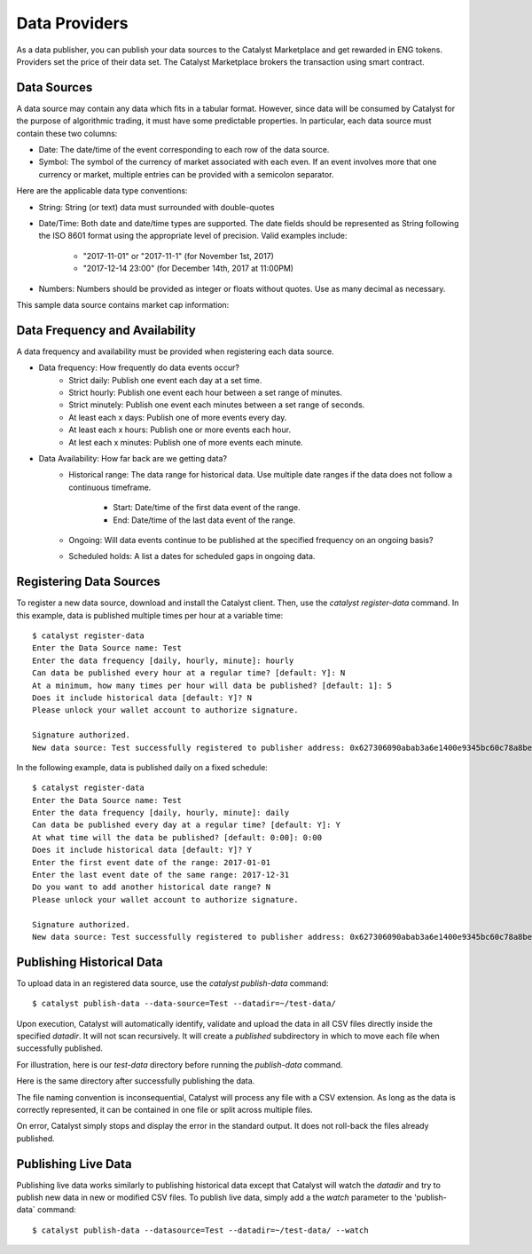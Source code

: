 Data Providers
==============

As a data publisher, you can publish your data sources to the Catalyst
Marketplace and get rewarded in ENG tokens. Providers set the price of their
data set. The Catalyst Marketplace brokers the transaction using
smart contract.

Data Sources
~~~~~~~~~~~~
A data source may contain any data which fits in a tabular format.
However, since data will be consumed by Catalyst for the purpose of
algorithmic trading, it must have some predictable properties. In
particular, each data source must contain these two columns:

* Date: The date/time of the event corresponding to each row of the
  data source.
* Symbol: The symbol of the currency of market associated with each even.
  If an event involves more that one currency or market, multiple entries can
  be provided with a semicolon separator.

Here are the applicable data type conventions:

* String: String (or text) data must surrounded with double-quotes
* Date/Time: Both date and date/time types are supported. The date fields
  should be represented as String following the ISO 8601 format using the
  appropriate level of precision. Valid examples include:
    * "2017-11-01" or "2017-11-1" (for November 1st, 2017)
    * "2017-12-14 23:00" (for December 14th, 2017 at 11:00PM)
* Numbers: Numbers should be provided as integer or floats without quotes.
  Use as many decimal as necessary.

This sample data source contains market cap information:

.. image:: https://s3.amazonaws.com/enigmaco-docs/data-providers/csv-example-marketcap.png
    :align: center
    :alt: Marketcap Data Source Sample CSV


Data Frequency and Availability
~~~~~~~~~~~~~~~~~~~~~~~~~~~~~~~
A data frequency and availability must be provided when registering each data
source.

* Data frequency: How frequently do data events occur?
    * Strict daily: Publish one event each day at a set time.
    * Strict hourly: Publish one event each hour between a set range of
      minutes.
    * Strict minutely: Publish one event each minutes between a set range
      of seconds.
    * At least each x days: Publish one of more events every day.
    * At least each x hours: Publish one or more events each hour.
    * At lest each x minutes: Publish one of more events each minute.

* Data Availability: How far back are we getting data?
    * Historical range: The data range for historical data. Use multiple date
      ranges if the data does not follow a continuous timeframe.
        * Start: Date/time of the first data event of the range.
        * End: Date/time of the last data event of the range.
    * Ongoing: Will data events continue to be published at the specified
      frequency on an ongoing basis?
    * Scheduled holds: A list a dates for scheduled gaps in ongoing data.

Registering Data Sources
~~~~~~~~~~~~~~~~~~~~~~~~
To register a new data source, download and install the Catalyst client.
Then, use the `catalyst register-data` command. In this example, data is
published multiple times per hour at a variable time::

    $ catalyst register-data
    Enter the Data Source name: Test
    Enter the data frequency [daily, hourly, minute]: hourly
    Can data be published every hour at a regular time? [default: Y]: N
    At a minimum, how many times per hour will data be published? [default: 1]: 5
    Does it include historical data [default: Y]? N
    Please unlock your wallet account to authorize signature.

    Signature authorized.
    New data source: Test successfully registered to publisher address: 0x627306090abab3a6e1400e9345bc60c78a8bef57

In the following example, data is published daily on a fixed schedule::

    $ catalyst register-data
    Enter the Data Source name: Test
    Enter the data frequency [daily, hourly, minute]: daily
    Can data be published every day at a regular time? [default: Y]: Y
    At what time will the data be published? [default: 0:00]: 0:00
    Does it include historical data [default: Y]? Y
    Enter the first event date of the range: 2017-01-01
    Enter the last event date of the same range: 2017-12-31
    Do you want to add another historical date range? N
    Please unlock your wallet account to authorize signature.

    Signature authorized.
    New data source: Test successfully registered to publisher address: 0x627306090abab3a6e1400e9345bc60c78a8bef57

Publishing Historical Data
~~~~~~~~~~~~~~~~~~~~~~~~~~
To upload data in an registered data source, use the `catalyst publish-data`
command::

    $ catalyst publish-data --data-source=Test --datadir=~/test-data/

Upon execution, Catalyst will automatically identify, validate and upload
the data in all CSV files directly inside the specified `datadir`. It will not
scan recursively. It will create a `published` subdirectory in which to move
each file when successfully published.

For illustration, here is our `test-data` directory before running the
`publish-data` command.

.. image:: https://s3.amazonaws.com/enigmaco-docs/data-providers/marketplace-publish-folders-before.png
    :align: center
    :alt: Test Data Source Folder Before Publish

Here is the same directory after successfully publishing the data.

.. image:: https://s3.amazonaws.com/enigmaco-docs/data-providers/marketplace-publish-folders-after.png
    :align: center
    :alt: Test Data Source Folder After Publish

The file naming convention is inconsequential, Catalyst will process any
file with a CSV extension. As long as the data is correctly represented, it
can be contained in one file or split across multiple files.

On error, Catalyst simply stops and display the error in the standard output.
It does not roll-back the files already published.

Publishing Live Data
~~~~~~~~~~~~~~~~~~~~
Publishing live data works similarly to publishing historical data
except that Catalyst will watch the `datadir` and try to publish new data in
new or modified CSV files. To publish live data, simply add a the `watch`
parameter to the 'publish-data` command::

    $ catalyst publish-data --datasource=Test --datadir=~/test-data/ --watch


